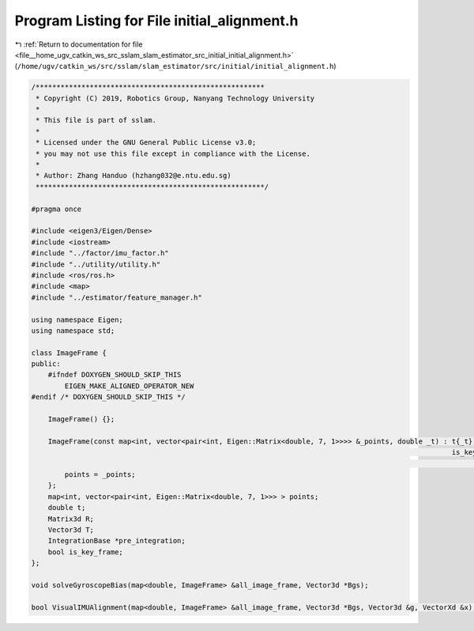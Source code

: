 
.. _program_listing_file__home_ugv_catkin_ws_src_sslam_slam_estimator_src_initial_initial_alignment.h:

Program Listing for File initial_alignment.h
============================================

|exhale_lsh| :ref:`Return to documentation for file <file__home_ugv_catkin_ws_src_sslam_slam_estimator_src_initial_initial_alignment.h>` (``/home/ugv/catkin_ws/src/sslam/slam_estimator/src/initial/initial_alignment.h``)

.. |exhale_lsh| unicode:: U+021B0 .. UPWARDS ARROW WITH TIP LEFTWARDS

.. code-block:: cpp

   /*******************************************************
    * Copyright (C) 2019, Robotics Group, Nanyang Technology University
    *
    * This file is part of sslam.
    *
    * Licensed under the GNU General Public License v3.0;
    * you may not use this file except in compliance with the License.
    *
    * Author: Zhang Handuo (hzhang032@e.ntu.edu.sg)
    *******************************************************/
   
   #pragma once
   
   #include <eigen3/Eigen/Dense>
   #include <iostream>
   #include "../factor/imu_factor.h"
   #include "../utility/utility.h"
   #include <ros/ros.h>
   #include <map>
   #include "../estimator/feature_manager.h"
   
   using namespace Eigen;
   using namespace std;
   
   class ImageFrame {
   public:
       #ifndef DOXYGEN_SHOULD_SKIP_THIS
           EIGEN_MAKE_ALIGNED_OPERATOR_NEW
   #endif /* DOXYGEN_SHOULD_SKIP_THIS */
   
       ImageFrame() {};
   
       ImageFrame(const map<int, vector<pair<int, Eigen::Matrix<double, 7, 1>>>> &_points, double _t) : t{_t},
                                                                                                        is_key_frame{
                                                                                                                false} {
           points = _points;
       };
       map<int, vector<pair<int, Eigen::Matrix<double, 7, 1>>> > points;
       double t;
       Matrix3d R;
       Vector3d T;
       IntegrationBase *pre_integration;
       bool is_key_frame;
   };
   
   void solveGyroscopeBias(map<double, ImageFrame> &all_image_frame, Vector3d *Bgs);
   
   bool VisualIMUAlignment(map<double, ImageFrame> &all_image_frame, Vector3d *Bgs, Vector3d &g, VectorXd &x);
